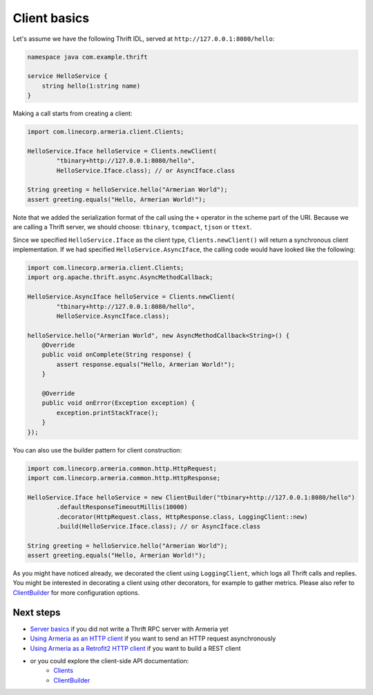.. _`Server basics`: server-basics.html
.. _`Using Armeria as an HTTP client`: client-http.html
.. _`Using Armeria as a Retrofit2 HTTP client`: client-http-retrofit.html
.. _`Clients`: apidocs/index.html?com/linecorp/armeria/client/Clients.html
.. _`ClientBuilder`: apidocs/index.html?com/linecorp/armeria/client/ClientBuilder.html

Client basics
=============

Let's assume we have the following Thrift IDL, served at ``http://127.0.0.1:8080/hello``:

.. code-block:: thrift

    namespace java com.example.thrift

    service HelloService {
        string hello(1:string name)
    }

Making a call starts from creating a client:

.. code-block:: java

    import com.linecorp.armeria.client.Clients;

    HelloService.Iface helloService = Clients.newClient(
            "tbinary+http://127.0.0.1:8080/hello",
            HelloService.Iface.class); // or AsyncIface.class

    String greeting = helloService.hello("Armerian World");
    assert greeting.equals("Hello, Armerian World!");

Note that we added the serialization format of the call using the ``+`` operator in the scheme part of the URI.
Because we are calling a Thrift server, we should choose: ``tbinary``, ``tcompact``, ``tjson`` or ``ttext``.

Since we specified ``HelloService.Iface`` as the client type, ``Clients.newClient()`` will return a synchronous
client implementation.  If we had specified ``HelloService.AsyncIface``, the calling code would have looked
like the following:

.. code-block:: java

    import com.linecorp.armeria.client.Clients;
    import org.apache.thrift.async.AsyncMethodCallback;

    HelloService.AsyncIface helloService = Clients.newClient(
            "tbinary+http://127.0.0.1:8080/hello",
            HelloService.AsyncIface.class);

    helloService.hello("Armerian World", new AsyncMethodCallback<String>() {
        @Override
        public void onComplete(String response) {
            assert response.equals("Hello, Armerian World!");
        }

        @Override
        public void onError(Exception exception) {
            exception.printStackTrace();
        }
    });

You can also use the builder pattern for client construction:

.. code-block:: java

    import com.linecorp.armeria.common.http.HttpRequest;
    import com.linecorp.armeria.common.http.HttpResponse;

    HelloService.Iface helloService = new ClientBuilder("tbinary+http://127.0.0.1:8080/hello")
            .defaultResponseTimeoutMillis(10000)
            .decorator(HttpRequest.class, HttpResponse.class, LoggingClient::new)
            .build(HelloService.Iface.class); // or AsyncIface.class

    String greeting = helloService.hello("Armerian World");
    assert greeting.equals("Hello, Armerian World!");

As you might have noticed already, we decorated the client using ``LoggingClient``, which logs all Thrift calls
and replies. You might be interested in decorating a client using other decorators, for example to gather
metrics. Please also refer to `ClientBuilder`_ for more configuration options.

Next steps
----------
- `Server basics`_ if you did not write a Thrift RPC server with Armeria yet
- `Using Armeria as an HTTP client`_ if you want to send an HTTP request asynchronously
- `Using Armeria as a Retrofit2 HTTP client`_ if you want to build a REST client
- or you could explore the client-side API documentation:
   - `Clients`_
   - `ClientBuilder`_

